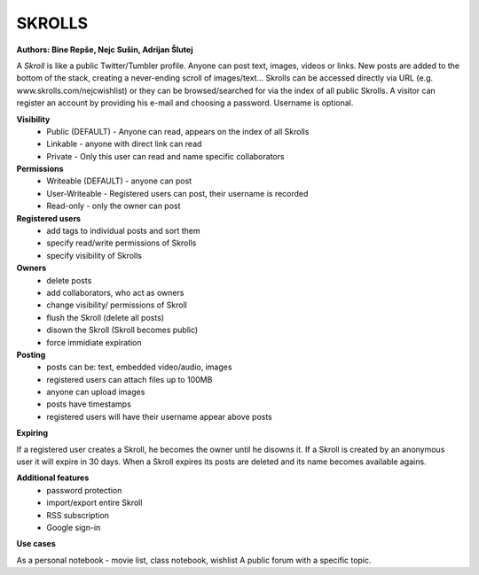 =======
SKROLLS 
=======
**Authors: Bine Repše, Nejc Sušin, Adrijan Šlutej**

A *Skroll* is like a public Twitter/Tumbler profile. 
Anyone can post text, images, videos or links.
New posts are added to the bottom of the stack, creating a never-ending scroll of images/text...
Skrolls can be accessed directly via URL (e.g. www.skrolls.com/nejcwishlist) or they can be browsed/searched for via the index of all public Skrolls.
A visitor can register an account by providing his e-mail and choosing a password. Username is optional.

**Visibility**
	- Public (DEFAULT) - Anyone can read, appears on the index of all Skrolls
	- Linkable - anyone with direct link can read
	- Private - Only this user can read and name specific collaborators

**Permissions**
	- Writeable (DEFAULT) - anyone can post
	- User-Writeable - Registered users can post, their username is recorded
	- Read-only - only the owner can post

**Registered users**
	- add tags to individual posts and sort them
	- specify read/write permissions of Skrolls
	- specify visibility of Skrolls

**Owners**
	- delete posts
	- add collaborators, who act as owners
	- change visibility/ permissions of Skroll
	- flush the Skroll (delete all posts)
	- disown the Skroll (Skroll becomes public)
	- force immidiate expiration
	
**Posting**	
	- posts can be: text, embedded video/audio, images
	- registered users can attach files up to 100MB
	- anyone can upload images
	- posts have timestamps
	- registered users will have their username appear above posts

	
**Expiring**

If a registered user creates a Skroll, he becomes the owner until he disowns it. 
If a Skroll is created by an anonymous user it will expire in 30 days.
When a Skroll expires its posts are deleted and its name becomes available agains.

**Additional features**
	- password protection
	- import/export entire Skroll
	- RSS subscription
	- Google sign-in

**Use cases**

As a personal notebook - movie list, class notebook, wishlist
A public forum with a specific topic.

